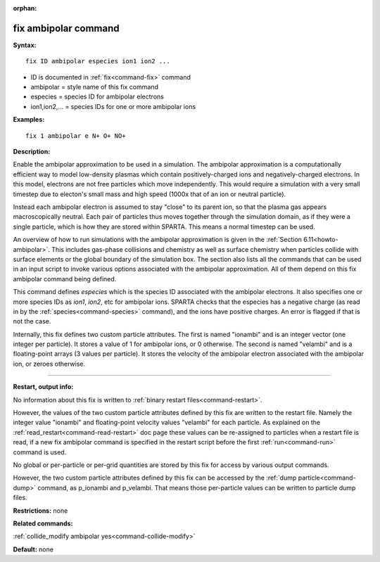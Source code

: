 :orphan:

.. index:: fix ambipolar



.. _command-fix-ambipolar:

#####################
fix ambipolar command
#####################


**Syntax:**

::

   fix ID ambipolar especies ion1 ion2 ... 

-  ID is documented in :ref:`fix<command-fix>` command
-  ambipolar = style name of this fix command
-  especies = species ID for ambipolar electrons
-  ion1,ion2,... = species IDs for one or more ambipolar ions

**Examples:**

::

   fix 1 ambipolar e N+ O+ NO+ 

**Description:**

Enable the ambipolar approximation to be used in a simulation. The
ambipolar approximation is a computationally efficient way to model
low-density plasmas which contain positively-charged ions and
negatively-charged electrons. In this model, electrons are not free
particles which move independently. This would require a simulation with
a very small timestep due to electon's small mass and high speed (1000x
that of an ion or neutral particle).

Instead each ambipolar electron is assumed to stay "close" to its parent
ion, so that the plasma gas appears macroscopically neutral. Each pair
of particles thus moves together through the simulation domain, as if
they were a single particle, which is how they are stored within SPARTA.
This means a normal timestep can be used.

An overview of how to run simulations with the ambipolar approximation
is given in the :ref:`Section 6.11<howto-ambipolar>`. This
includes gas-phase collisions and chemistry as well as surface chemistry
when particles collide with surface elements or the global boundary of
the simulation box. The section also lists all the commands that can be
used in an input script to invoke various options associated with the
ambipolar approximation. All of them depend on this fix ambipolar
command being defined.

This command defines *especies* which is the species ID associated with
the ambipolar electrons. It also specifies one or more species IDs as
*ion1*, *ion2*, etc for ambipolar ions. SPARTA checks that the especies
has a negative charge (as read in by the :ref:`species<command-species>`
command), and the ions have positive charges. An error is flagged if
that is not the case.

Internally, this fix defines two custom particle attributes. The first
is named "ionambi" and is an integer vector (one integer per particle).
It stores a value of 1 for ambipolar ions, or 0 otherwise. The second is
named "velambi" and is a floating-point arrays (3 values per particle).
It stores the velocity of the ambipolar electron associated with the
ambipolar ion, or zeroes otherwise.

--------------

**Restart, output info:**

No information about this fix is written to :ref:`binary restart files<command-restart>`.

However, the values of the two custom particle attributes defined by
this fix are written to the restart file. Namely the integer value
"ionambi" and floating-point velocity values "velambi" for each
particle. As explained on the :ref:`read_restart<command-read-restart>` doc
page these values can be re-assigned to particles when a restart file is
read, if a new fix ambipolar command is specified in the restart script
before the first :ref:`run<command-run>` command is used.

No global or per-particle or per-grid quantities are stored by this fix
for access by various output commands.

However, the two custom particle attributes defined by this fix can be
accessed by the :ref:`dump particle<command-dump>` command, as p_ionambi and
p_velambi. That means those per-particle values can be written to
particle dump files.

**Restrictions:** none

**Related commands:**

:ref:`collide_modify ambipolar yes<command-collide-modify>`

**Default:** none
